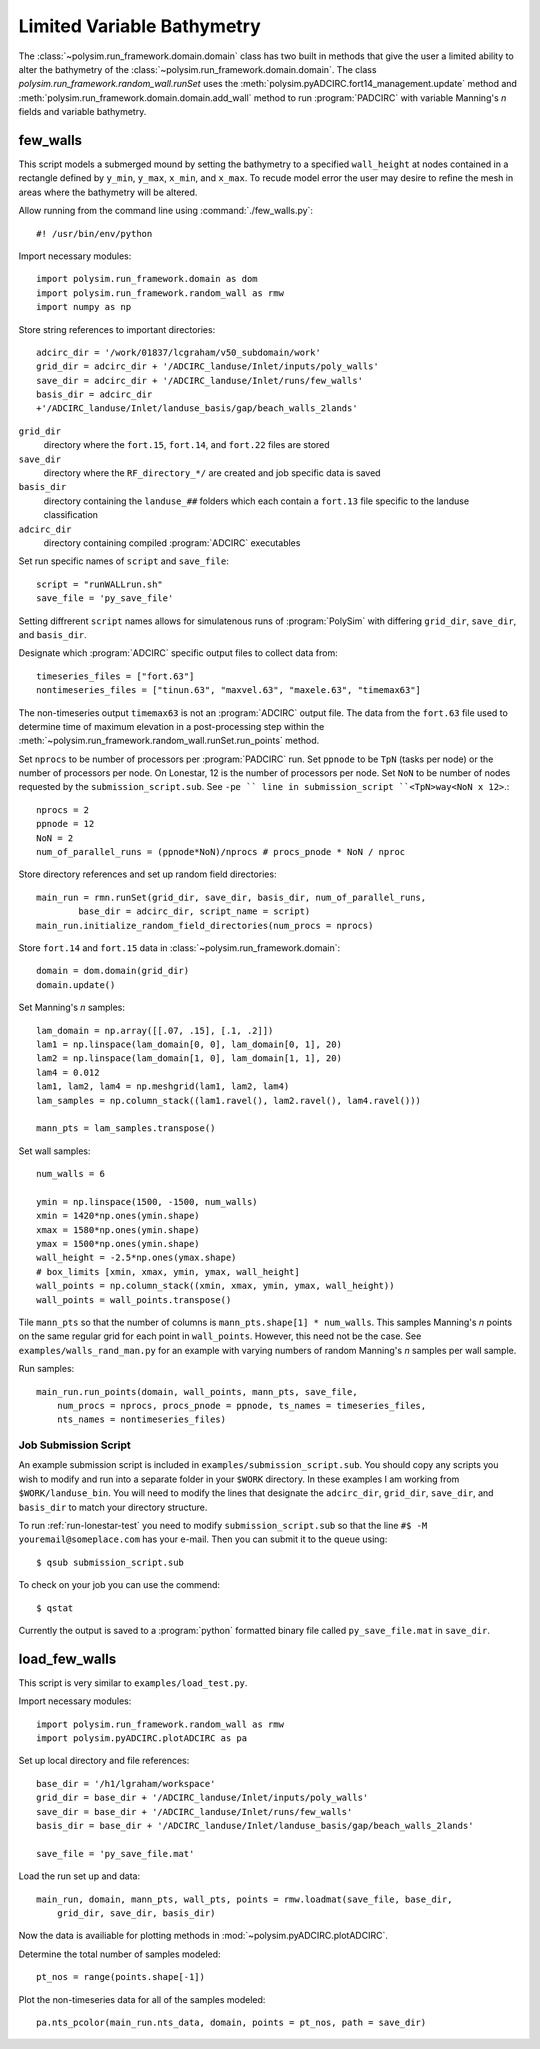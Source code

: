 ===========================
Limited Variable Bathymetry
===========================

The :class:`~polysim.run_framework.domain.domain` class has two built in methods that
give the user a limited ability to alter the bathymetry of the
:class:`~polysim.run_framework.domain.domain`. The class
`polysim.run_framework.random_wall.runSet` uses the
:meth:`polysim.pyADCIRC.fort14_management.update` method and
:meth:`polysim.run_framework.domain.domain.add_wall` method to run
:program:`PADCIRC` with variable Manning's *n* fields and variable bathymetry.
    
few_walls
~~~~~~~~~~~~~~~~~

This script models a submerged mound by setting the bathymetry to a specified
``wall_height`` at nodes contained in a rectangle defined by ``y_min``,
``y_max``, ``x_min``, and ``x_max``. To recude model error the user may desire
to refine the mesh in areas where the bathymetry will be altered.

Allow running from the command line using :command:`./few_walls.py`::

    #! /usr/bin/env/python

Import necessary modules::

    import polysim.run_framework.domain as dom
    import polysim.run_framework.random_wall as rmw
    import numpy as np

Store string references to important directories::

    adcirc_dir = '/work/01837/lcgraham/v50_subdomain/work'
    grid_dir = adcirc_dir + '/ADCIRC_landuse/Inlet/inputs/poly_walls'
    save_dir = adcirc_dir + '/ADCIRC_landuse/Inlet/runs/few_walls'
    basis_dir = adcirc_dir
    +'/ADCIRC_landuse/Inlet/landuse_basis/gap/beach_walls_2lands'

``grid_dir``
    directory where the ``fort.15``, ``fort.14``, and ``fort.22`` files are
    stored

``save_dir``
    directory where the ``RF_directory_*/`` are created and job specific data
    is saved

``basis_dir``
    directory containing the ``landuse_##`` folders which each contain a
    ``fort.13`` file specific to the landuse classification

``adcirc_dir``
    directory containing compiled :program:`ADCIRC` executables

Set run specific names of ``script`` and ``save_file``::

    script = "runWALLrun.sh"
    save_file = 'py_save_file'

Setting diffrerent ``script`` names allows for simulatenous runs of
:program:`PolySim` with differing ``grid_dir``, ``save_dir``, and
``basis_dir``.

Designate which :program:`ADCIRC` specific output files to collect data from::

    timeseries_files = ["fort.63"]
    nontimeseries_files = ["tinun.63", "maxvel.63", "maxele.63", "timemax63"]

The non-timeseries output ``timemax63`` is not an :program:`ADCIRC` output
file. The data from the ``fort.63`` file used to determine time of maximum
elevation in a post-processing step within the
:meth:`~polysim.run_framework.random_wall.runSet.run_points` method.

Set ``nprocs`` to be number of processors per :program:`PADCIRC` run. Set
``ppnode`` to be ``TpN`` (tasks per node) or the number of processors per node. On Lonestar,
12 is the number of processors per node. Set ``NoN`` to be number of nodes requested
by the ``submission_script.sub``. See ``-pe `` line in submission_script
``<TpN>way<NoN x 12>``.::

    nprocs = 2
    ppnode = 12
    NoN = 2
    num_of_parallel_runs = (ppnode*NoN)/nprocs # procs_pnode * NoN / nproc

Store directory references and set up random field directories::
   
    main_run = rmn.runSet(grid_dir, save_dir, basis_dir, num_of_parallel_runs,
            base_dir = adcirc_dir, script_name = script)
    main_run.initialize_random_field_directories(num_procs = nprocs)

Store ``fort.14`` and ``fort.15`` data in :class:`~polysim.run_framework.domain`::
    
    domain = dom.domain(grid_dir)
    domain.update()

Set Manning's *n* samples::

    lam_domain = np.array([[.07, .15], [.1, .2]])
    lam1 = np.linspace(lam_domain[0, 0], lam_domain[0, 1], 20)
    lam2 = np.linspace(lam_domain[1, 0], lam_domain[1, 1], 20)
    lam4 = 0.012
    lam1, lam2, lam4 = np.meshgrid(lam1, lam2, lam4)
    lam_samples = np.column_stack((lam1.ravel(), lam2.ravel(), lam4.ravel()))

    mann_pts = lam_samples.transpose()

Set wall samples::

    num_walls = 6

    ymin = np.linspace(1500, -1500, num_walls)
    xmin = 1420*np.ones(ymin.shape)
    xmax = 1580*np.ones(ymin.shape)
    ymax = 1500*np.ones(ymin.shape)
    wall_height = -2.5*np.ones(ymax.shape)
    # box_limits [xmin, xmax, ymin, ymax, wall_height]
    wall_points = np.column_stack((xmin, xmax, ymin, ymax, wall_height))
    wall_points = wall_points.transpose()
    
Tile ``mann_pts`` so that the number of columns is ``mann_pts.shape[1] *
num_walls``. This samples Manning's *n* points on the same regular grid for each
point in ``wall_points``. However, this need not be the case. See
``examples/walls_rand_man.py`` for an example with varying numbers of random
Manning's *n* samples per wall sample. 

.. seealso::

    :meth:`~polysim.run_framework.random_wall.runSet.run_points`.

Run samples::
    
    main_run.run_points(domain, wall_points, mann_pts, save_file, 
        num_procs = nprocs, procs_pnode = ppnode, ts_names = timeseries_files,
        nts_names = nontimeseries_files)


Job Submission Script
---------------------

An example submission script is included in ``examples/submission_script.sub``.
You should copy any scripts you wish to modify and run into a separate folder
in your ``$WORK`` directory. In these examples I am working from
``$WORK/landuse_bin``.  You will need to modify the lines that designate the
``adcirc_dir``, ``grid_dir``, ``save_dir``, and ``basis_dir`` to match your
directory structure.

To run :ref:`run-lonestar-test` you need to modify ``submission_script.sub``
so that the line ``#$ -M youremail@someplace.com`` has your e-mail. Then you
can submit it to the queue using::
    
    $ qsub submission_script.sub

To check on your job you can use the commend::

    $ qstat

Currently the output is saved to a :program:`python` formatted binary file called
``py_save_file.mat`` in ``save_dir``.

.. seealso::

    Lonestar User Guide `Running Applications
    <http://www.tacc.utexas.edu/user-services/user-guides/lonestar-user-guide#running>`_

    `Numpy for MATLAB users <http://wiki.scipy.org/NumPy_for_Matlab_Users>`_
    
    `Numpy Input/Output (ascii/binary)
    <http://wiki.scipy.org/Cookbook/InputOutput>`_

    `SciPy Input/Output
    <http://docs.scipy.org/doc/scipy/reference/tutorial/io.html>`_
  
load_few_walls
~~~~~~~~~~~~~~~

This script is very similar to ``examples/load_test.py``.

Import necessary modules::
    
    import polysim.run_framework.random_wall as rmw
    import polysim.pyADCIRC.plotADCIRC as pa

Set up local directory and file references::
    
    base_dir = '/h1/lgraham/workspace'
    grid_dir = base_dir + '/ADCIRC_landuse/Inlet/inputs/poly_walls'
    save_dir = base_dir + '/ADCIRC_landuse/Inlet/runs/few_walls'
    basis_dir = base_dir + '/ADCIRC_landuse/Inlet/landuse_basis/gap/beach_walls_2lands'

    save_file = 'py_save_file.mat'

Load the run set up and data::

    main_run, domain, mann_pts, wall_pts, points = rmw.loadmat(save_file, base_dir,
        grid_dir, save_dir, basis_dir)

Now the data is availiable for plotting methods in
:mod:`~polysim.pyADCIRC.plotADCIRC`.

Determine the total number of samples modeled::

    pt_nos = range(points.shape[-1])

Plot the non-timeseries data for all of the samples modeled::

    pa.nts_pcolor(main_run.nts_data, domain, points = pt_nos, path = save_dir)

